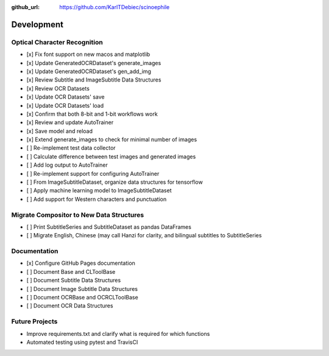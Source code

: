 :github_url: https://github.com/KarlTDebiec/scinoephile

Development
-----------

Optical Character Recognition
_____________________________

- [x] Fix font support on new macos and matplotlib
- [x] Update GeneratedOCRDataset's generate_images
- [x] Update GeneratedOCRDataset's gen_add_img
- [x] Review Subtitle and ImageSubtitle Data Structures
- [x] Review OCR Datasets
- [x] Update OCR Datasets' save
- [x] Update OCR Datasets' load
- [x] Confirm that both 8-bit and 1-bit workflows work
- [x] Review and update AutoTrainer
- [x] Save model and reload
- [x] Extend generate_images to check for minimal number of images
- [ ] Re-implement test data collector
- [ ] Calculate difference between test images and generated images
- [ ] Add log output to AutoTrainer
- [ ] Re-implement support for configuring AutoTrainer
- [ ] From ImageSubtitleDataset, organize data structures for tensorflow
- [ ] Apply machine learning model to ImageSubtitleDataset
- [ ] Add support for Western characters and punctuation

Migrate Compositor to New Data Structures
_________________________________________

- [ ] Print SubtitleSeries and SubtitleDataset as pandas DataFrames
- [ ] Migrate English, Chinese (may call Hanzi for clarity, and bilingual
  subtitles to SubtitleSeries

Documentation
_____________

- [x] Configure GitHub Pages documentation
- [ ] Document Base and CLToolBase
- [ ] Document Subtitle Data Structures
- [ ] Document Image Subtitle Data Structures
- [ ] Document OCRBase and OCRCLToolBase
- [ ] Document OCR Data Structures

Future Projects
_______________

- Improve requirements.txt and clarify what is required for which functions
- Automated testing using pytest and TravisCI
